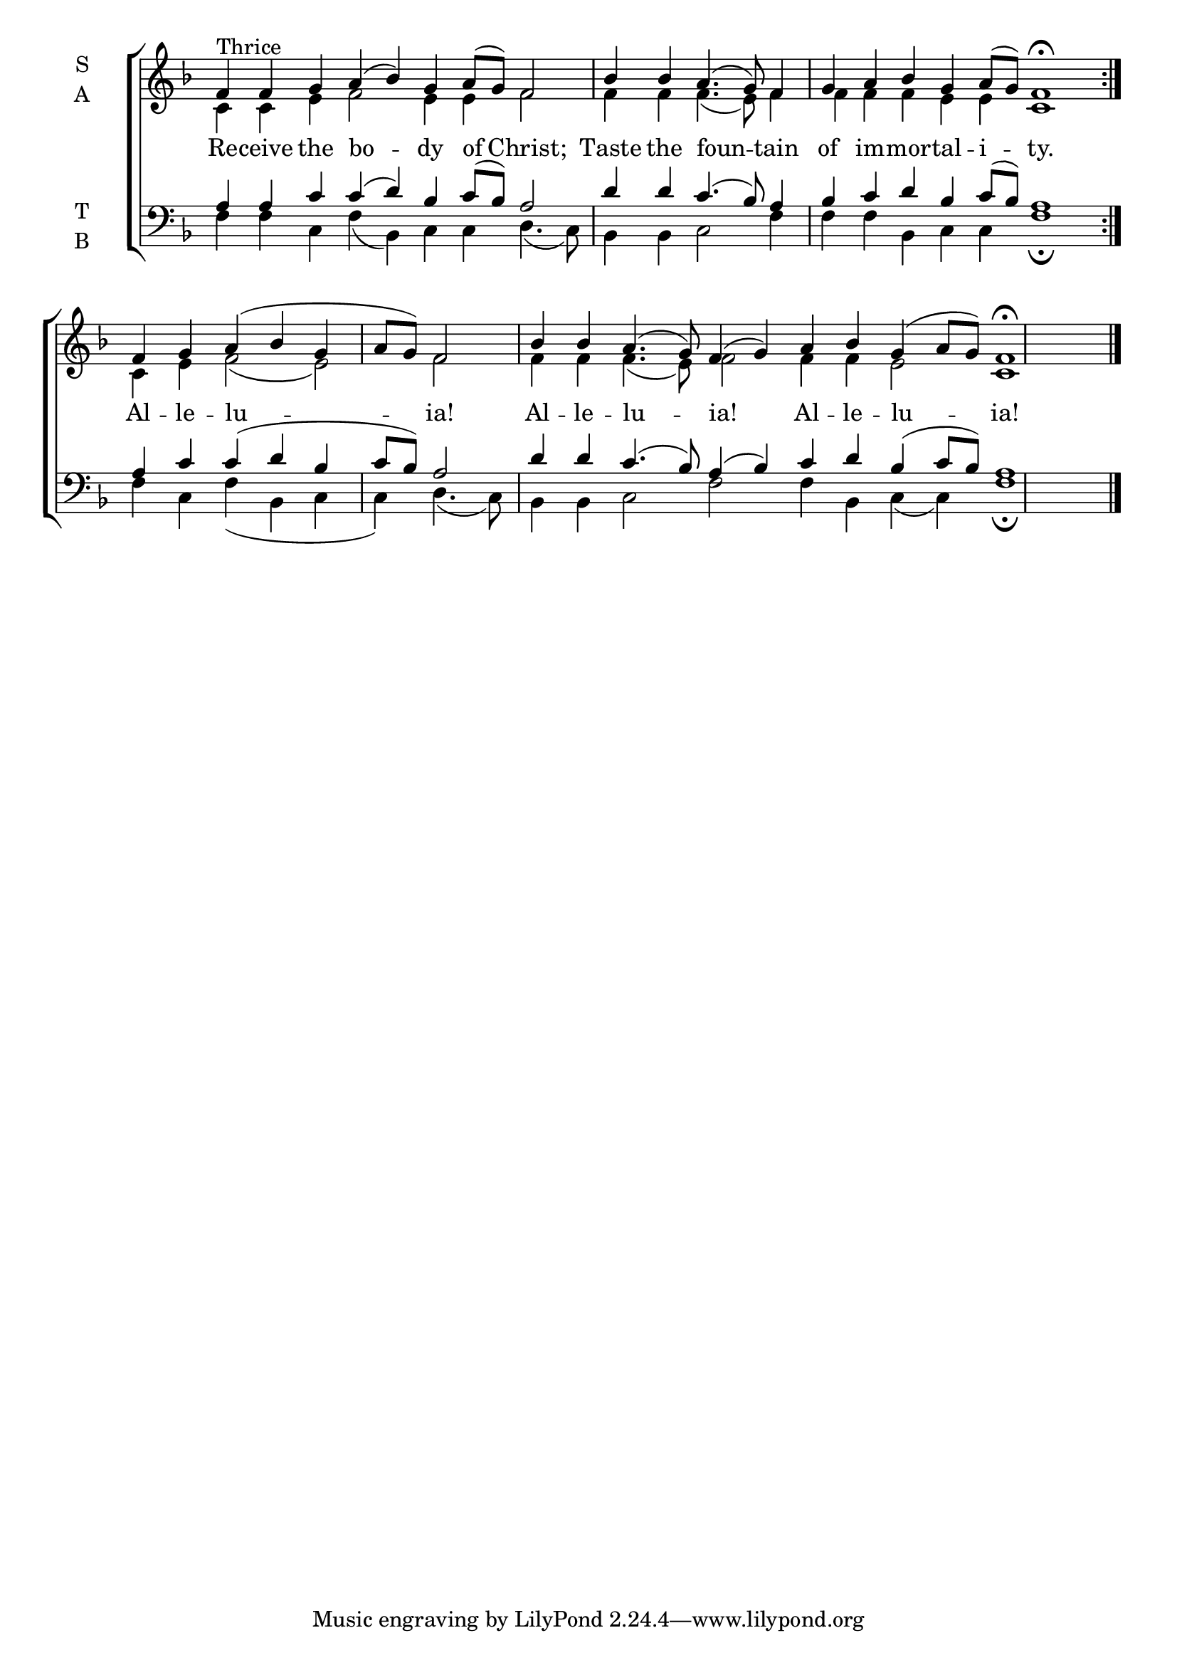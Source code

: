 \version "2.18.2"


global = {
  \time 14/4 % Not used, Time_signature_engraver is removed from layout
  \key f \major
  \set Timing.defaultBarType = "" %% Only put bar lines where I say
}

lyrtxt = \lyricmode {
  Re -- ceive the bo -- dy of Christ; \bar"|"
  Taste the foun -- tain of im -- mor -- tal -- i -- ty.

  Al -- le -- lu -- ia! \bar"|"
  Al -- le -- lu -- ia! Al -- le -- lu -- ia!
}

soprano = \relative g' {
  \global % Leave these here for key to display
  \repeat volta 3 {f4^\markup{Thrice} f g a( bes) g a8( g) f2
  bes4 bes a4.( g8) f4 g a bes g a8( g) f1 \fermata}

  f4 g a( bes g a8 g) f2
  bes4 bes a4.( g8) f4( g) a bes g( a8 g) f1 \fermata \bar "|."
}

alto = \relative g {
  \global % Leave these here for key to display
  \repeat volta 3 {c4 c e f2 e4 e f2
  f4 f f4.( e8) f4 f f f e e c1}

  c4 e f2( e2) f2
  f4 f f4.( e8) f2 f4 f e2 c1
}

tenor = \relative c' {
  \global % Leave these here for key to display
  \repeat volta 3 {a4 a c c( d) bes c8( bes) a2
  d4 d c4.( bes8) a4 bes c d bes c8( bes) a1}

  a4 c c( d bes c8 bes) a2
  d4 d c4.( bes8) a4( bes) c d bes( c8 bes) a1
}


bass = \relative c {
  \global % Leave these here for key to display
  \repeat volta 3 {f4 f c f( bes,) c c d4.( c8)
  bes4 bes c2 f4 f f bes, c c f1 \fermata}

  f4 c f( bes, c c) d4.( c8)
  bes4 bes c2 f2 f4 bes, c( c) f1 \fermata
}

\score {
  \new ChoirStaff <<
    \new Staff \with {
      midiInstrument = "choir aahs"
      instrumentName = \markup \center-column { S A }
    } <<
      \new Voice = "soprano" { \voiceOne \soprano }
      \new Voice = "alto" { \voiceTwo \alto }
    >>
    \new Lyrics \with {
      \override VerticalAxisGroup #'staff-affinity = #CENTER
    } \lyricsto "soprano" \lyrtxt

    \new Staff \with {
      midiInstrument = "choir aahs"
      instrumentName = \markup \center-column { T B }
    } <<
      \clef bass
      \new Voice = "tenor" { \voiceOne \tenor }
      \new Voice = "bass" { \voiceTwo \bass }
    >>
  >>
  \layout {
    \context {
      \Staff
      \remove "Time_signature_engraver"
    }
    \context {
      \Score
      \omit BarNumber
    }
  }
  \midi { \tempo 4 = 100
          \context {
            \Voice
            \remove "Dynamic_performer"
    }
  }
}
